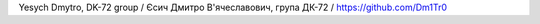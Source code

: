 Yesych Dmytro, DK-72 group / Єсич Дмитро В'ячеславович, група ДК-72 / `<https://github.com/Dm1Tr0>`_
